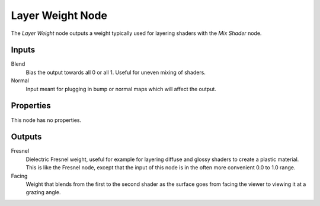 .. _bpy.types.ShaderNodeLayerWeight:

*****************
Layer Weight Node
*****************

.. figure:: /images/node-types_ShaderNodeLayerWeight.webp
   :align: right
   :alt: Layer Weight Node.

The *Layer Weight* node outputs a weight typically used for layering shaders with the *Mix Shader* node.


Inputs
======

Blend
   Bias the output towards all 0 or all 1. Useful for uneven mixing of shaders.
Normal
   Input meant for plugging in bump or normal maps which will affect the output.


Properties
==========

This node has no properties.


Outputs
=======

Fresnel
   Dielectric Fresnel weight, useful for example for layering diffuse and
   glossy shaders to create a plastic material. This is like the Fresnel node,
   except that the input of this node is in the often more convenient 0.0 to 1.0 range.
Facing
   Weight that blends from the first to the second shader
   as the surface goes from facing the viewer to viewing it at a grazing angle.

